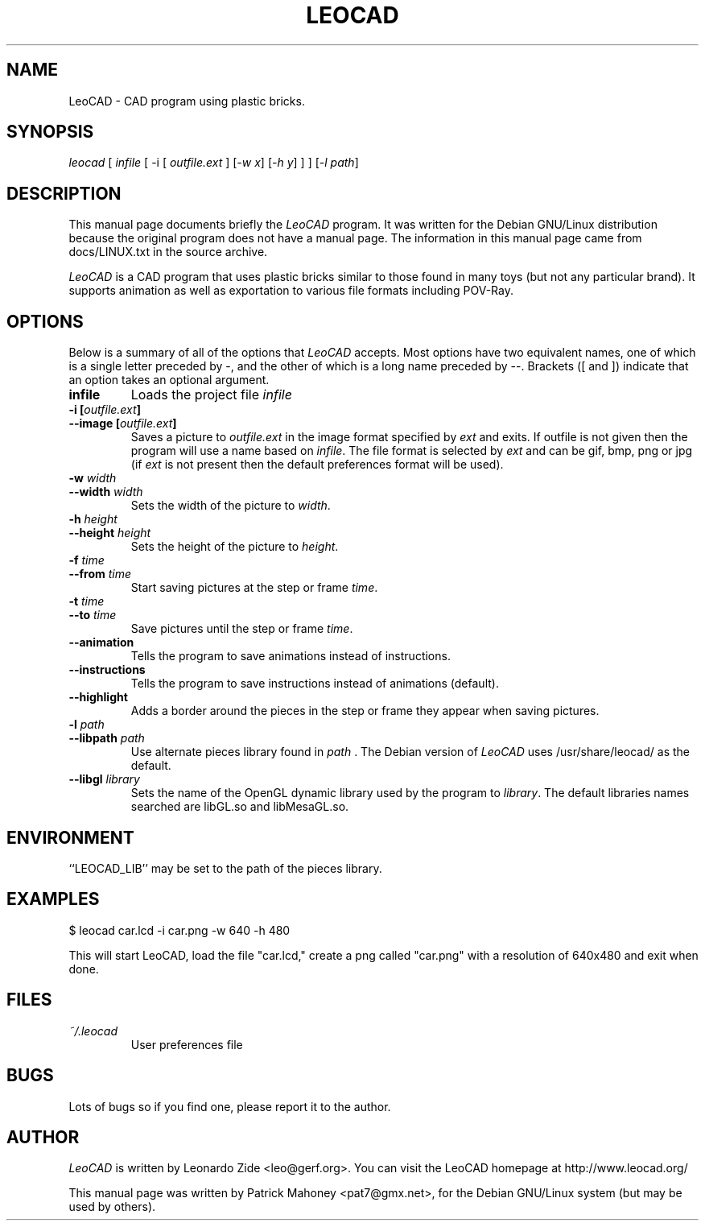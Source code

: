 .TH LEOCAD 1 "20 July 2000"
.\" NAME should be all caps, SECTION should be 1-8, maybe w/ subsection
.\" other parms are allowed: see man(7), man(1)
.SH NAME
LeoCAD \- CAD program using plastic bricks.
.SH SYNOPSIS
\fIleocad \fR[\fI infile \fR[ -i \fR[\fI outfile.ext \fR]\fI \fR[\fI-w x\fR]\fI \fR[\fI-h y\fR] ] \fR] [\fI\-l path\fR] 
.SH "DESCRIPTION"
This manual page documents briefly the \fILeoCAD \fRprogram.
It was written for the Debian GNU/Linux distribution
because the original program does not have a manual page.  The information
in this manual page came from docs/LINUX.txt in the source archive.

.PP
\fILeoCAD \fR is a CAD program that uses plastic bricks similar to those found
in many toys (but not any particular brand).  It supports animation
as well as exportation to various file formats including POV-Ray.

.SH OPTIONS
Below is a summary of all of the options that \fILeoCAD\fR
accepts. Most options have two equivalent names, one of
which is a single letter preceded by -, and the other of
which is a long name preceded by --. Brackets ([ and ])
indicate that an option takes an optional argument.

.TP
.B infile
Loads the project file \fIinfile\fR

.TP
.BI "\-i [" outfile.ext ]
.ns
.TP
.BI "\-\-image [" outfile.ext ]
Saves a picture to \fIoutfile.ext \fR in the image format specified
by \fIext\fR and exits. If outfile is not given then the program will
use a name based on \fIinfile\fR. The file format is selected by \fIext\fR
and can be gif, bmp, png or jpg (if \fIext\fR is not present then the
default preferences format will be used).

.TP
.BI "\-w "width
.ns
.TP
.BI "\-\-width "width
Sets the width of the picture to \fIwidth\fR.

.TP
.BI "\-h "height
.ns
.TP
.BI "\-\-height "height
Sets the height of the picture to \fIheight\fR.

.TP
.BI "\-f "time
.ns
.TP
.BI "\-\-from "time
Start saving pictures at the step or frame \fItime\fR.

.TP
.BI "\-t "time
.ns
.TP
.BI "\-\-to "time
Save pictures until the step or frame \fItime\fR.

.TP
.B \-\-animation
Tells the program to save animations instead of instructions.

.TP
.B \-\-instructions
Tells the program to save instructions instead of animations (default).

.TP
.B \-\-highlight
Adds a border around the pieces in the step or frame they appear when saving pictures.

.TP
.BI "\-l "path
.ns
.TP
.BI "\-\-libpath "path
Use alternate pieces library found in \fIpath \fR.  The Debian version
of \fILeoCAD \fRuses /usr/share/leocad/ as the default.

.TP
.BI "\-\-libgl "library
Sets the name of the OpenGL dynamic library used by the program to \fIlibrary\fR.
The default libraries names searched are libGL.so and libMesaGL.so.

.SH ENVIRONMENT
``LEOCAD_LIB'' may be set to the path of the pieces library.

.SH EXAMPLES
.PP
 $ leocad car.lcd -i car.png -w 640 -h 480
.PP
This will start LeoCAD, load the file "car.lcd," create a png called
"car.png" with a resolution of 640x480 and exit when done.

.SH FILES
.TP
.I ~/.leocad
User preferences file

.SH BUGS
Lots of bugs so if you find one, please report it to the author.


.SH AUTHOR
\fILeoCAD \fRis written by Leonardo Zide <leo@gerf.org>.
You can visit the LeoCAD homepage at http://www.leocad.org/

This manual page was written by Patrick Mahoney <pat7@gmx.net>,
for the Debian GNU/Linux system (but may be used by others).

